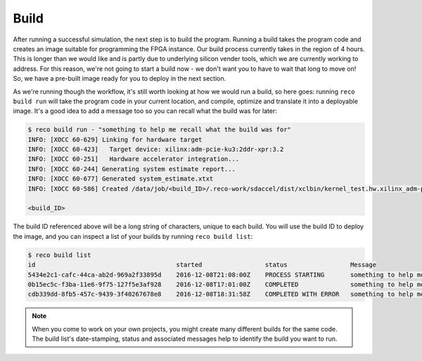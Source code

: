 Build
------------------
After running a successful simulation, the next step is to build the program. Running a build takes the program code and creates an image suitable for programming the FPGA instance. Our build process currently takes in the region of 4 hours. This is longer than we would like and is partly due to underlying silicon vender tools, which we are currently working to address. For this reason, we're not going to start a build now - we don't want you to have to wait that long to move on! So, we have a pre-built image ready for you to deploy in the next section.

As we're running though the workflow, it's still worth looking at how we would run a build, so here goes: running ``reco build run`` will take the program code in your current location, and compile, optimize and translate it into a deployable image. It's a good idea to add a message too so you can recall what the build was for later:

.. code-block:: shell

     $ reco build run - "something to help me recall what the build was for"
     INFO: [XOCC 60-629] Linking for hardware target
     INFO: [XOCC 60-423]   Target device: xilinx:adm-pcie-ku3:2ddr-xpr:3.2
     INFO: [XOCC 60-251]   Hardware accelerator integration...
     INFO: [XOCC 60-244] Generating system estimate report...
     INFO: [XOCC 60-677] Generated system_estimate.xtxt
     INFO: [XOCC 60-586] Created /data/job/<build_ID>/.reco-work/sdaccel/dist/xclbin/kernel_test.hw.xilinx_adm-pcie-ku3_2ddr-xpr_3_2.xclbin

     <build_ID>

The build ID referenced above will be a long string of characters, unique to each build. You will use the build ID to deploy the image, and you can inspect a list of your builds by running ``reco build list``:

.. code-block:: shell

   $ reco build list
   id                                      started                 status                 Message
   5434e2c1-cafc-44ca-ab2d-969a2f33895d    2016-12-08T21:08:00Z    PROCESS STARTING       something to help me recall what the build is for
   0b15ec5c-f3ba-11e6-9f75-127f5e3af928    2016-12-08T17:01:00Z    COMPLETED              something to help me recall what the build is for
   cdb339dd-8fb5-457c-9439-3f40267678e8    2016-12-08T18:31:58Z    COMPLETED WITH ERROR   something to help me recall what the build is for

.. note::
   When you come to work on your own projects, you might create many different builds for the same code. The build list's date-stamping, status and associated messages help to identify the build you want to run.
